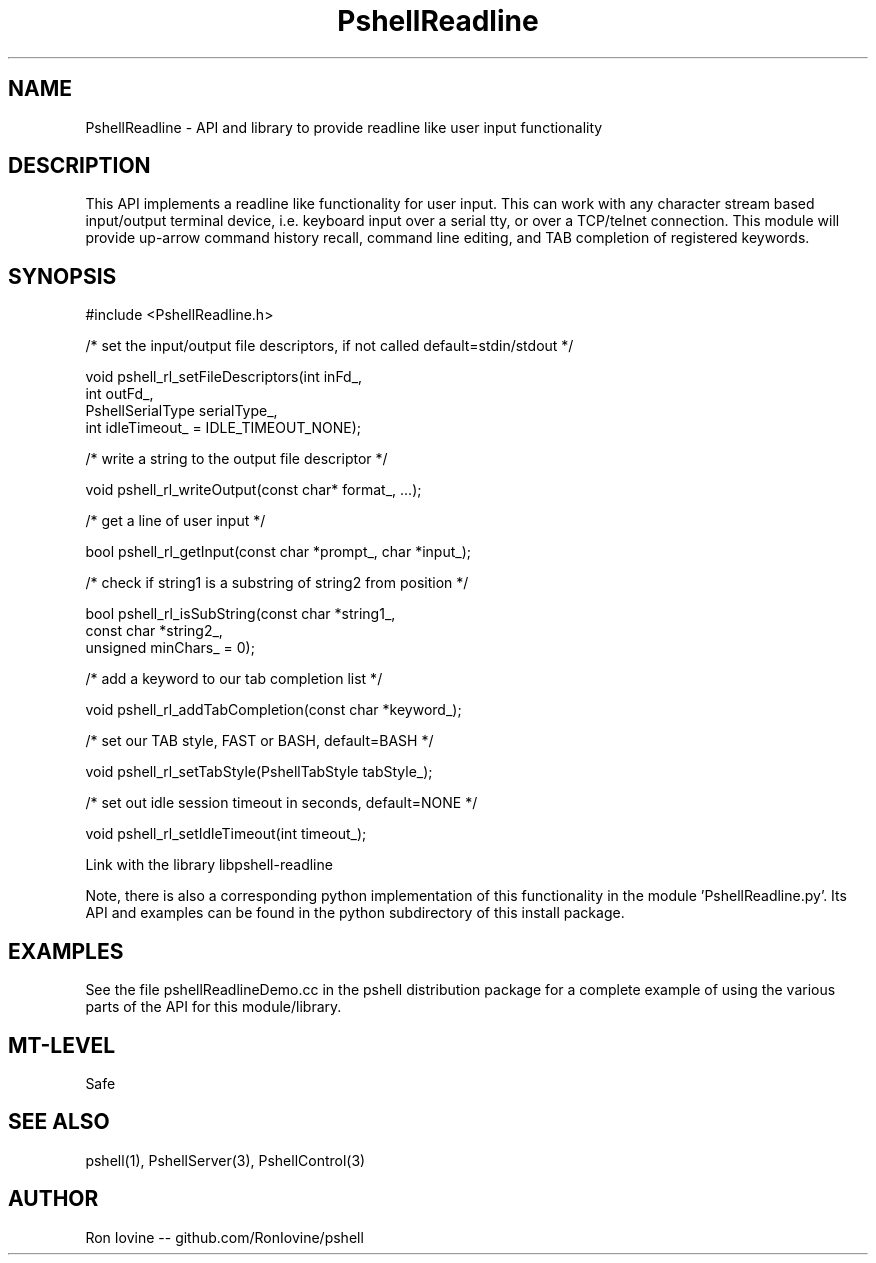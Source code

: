 .TH PshellReadline 3 "Sep 2012" "PSHELL" "Readline Like Functionality" 
.SH NAME
PshellReadline - API and library to provide readline like user input functionality
.SH DESCRIPTION
This API implements a readline like functionality for user input.  This can
work with any character stream based input/output terminal device, i.e. 
keyboard input over a serial tty, or over a TCP/telnet connection.  This module 
will provide up-arrow command history recall, command line editing, and TAB 
completion of registered keywords.
.SH SYNOPSIS

#include <PshellReadline.h>

/* set the input/output file descriptors, if not called default=stdin/stdout */

void pshell_rl_setFileDescriptors(int inFd_,
                                  int outFd_,
                                  PshellSerialType serialType_,
                                  int idleTimeout_ = IDLE_TIMEOUT_NONE);

/* write a string to the output file descriptor */

void pshell_rl_writeOutput(const char* format_, ...);

/* get a line of user input */

bool pshell_rl_getInput(const char *prompt_, char *input_);

/* check if string1 is a substring of string2 from position */

bool pshell_rl_isSubString(const char *string1_,
                           const char *string2_,
                           unsigned minChars_ = 0);

/* add a keyword to our tab completion list */

void pshell_rl_addTabCompletion(const char *keyword_);

/* set our TAB style, FAST or BASH, default=BASH */

void pshell_rl_setTabStyle(PshellTabStyle tabStyle_);

/* set out idle session timeout in seconds, default=NONE */

void pshell_rl_setIdleTimeout(int timeout_);

Link with the library libpshell-readline

Note, there is also a corresponding python implementation of this functionality in
the module 'PshellReadline.py'.  Its API and examples can be found in the python
subdirectory of this install package.
.SH EXAMPLES
See the file pshellReadlineDemo.cc in the pshell distribution package for a complete 
example of using the various parts of the API for this module/library.
.SH MT-LEVEL
Safe
.SH SEE ALSO
pshell(1), PshellServer(3), PshellControl(3)
.SH AUTHOR
Ron Iovine  --  github.com/RonIovine/pshell
